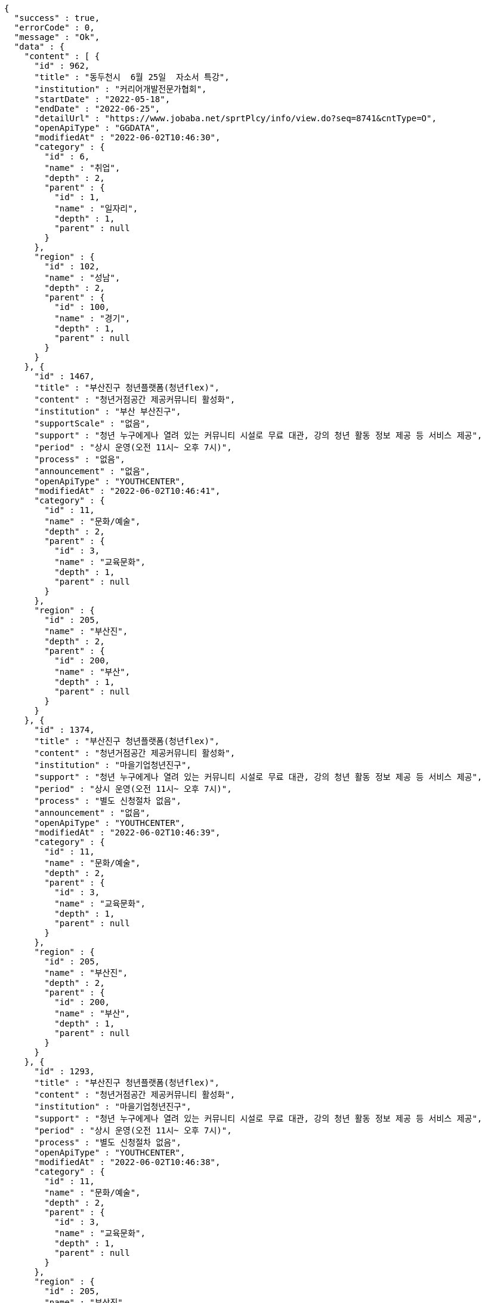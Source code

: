 [source,options="nowrap"]
----
{
  "success" : true,
  "errorCode" : 0,
  "message" : "Ok",
  "data" : {
    "content" : [ {
      "id" : 962,
      "title" : "동두천시  6월 25일  자소서 특강",
      "institution" : "커리어개발전문가협회",
      "startDate" : "2022-05-18",
      "endDate" : "2022-06-25",
      "detailUrl" : "https://www.jobaba.net/sprtPlcy/info/view.do?seq=8741&cntType=O",
      "openApiType" : "GGDATA",
      "modifiedAt" : "2022-06-02T10:46:30",
      "category" : {
        "id" : 6,
        "name" : "취업",
        "depth" : 2,
        "parent" : {
          "id" : 1,
          "name" : "일자리",
          "depth" : 1,
          "parent" : null
        }
      },
      "region" : {
        "id" : 102,
        "name" : "성남",
        "depth" : 2,
        "parent" : {
          "id" : 100,
          "name" : "경기",
          "depth" : 1,
          "parent" : null
        }
      }
    }, {
      "id" : 1467,
      "title" : "부산진구 청년플랫폼(청년flex)",
      "content" : "청년거점공간 제공커뮤니티 활성화",
      "institution" : "부산 부산진구",
      "supportScale" : "없음",
      "support" : "청년 누구에게나 열려 있는 커뮤니티 시설로 무료 대관, 강의 청년 활동 정보 제공 등 서비스 제공",
      "period" : "상시 운영(오전 11시~ 오후 7시)",
      "process" : "없음",
      "announcement" : "없음",
      "openApiType" : "YOUTHCENTER",
      "modifiedAt" : "2022-06-02T10:46:41",
      "category" : {
        "id" : 11,
        "name" : "문화/예술",
        "depth" : 2,
        "parent" : {
          "id" : 3,
          "name" : "교육문화",
          "depth" : 1,
          "parent" : null
        }
      },
      "region" : {
        "id" : 205,
        "name" : "부산진",
        "depth" : 2,
        "parent" : {
          "id" : 200,
          "name" : "부산",
          "depth" : 1,
          "parent" : null
        }
      }
    }, {
      "id" : 1374,
      "title" : "부산진구 청년플랫폼(청년flex)",
      "content" : "청년거점공간 제공커뮤니티 활성화",
      "institution" : "마을기업청년진구",
      "support" : "청년 누구에게나 열려 있는 커뮤니티 시설로 무료 대관, 강의 청년 활동 정보 제공 등 서비스 제공",
      "period" : "상시 운영(오전 11시~ 오후 7시)",
      "process" : "별도 신청절차 없음",
      "announcement" : "없음",
      "openApiType" : "YOUTHCENTER",
      "modifiedAt" : "2022-06-02T10:46:39",
      "category" : {
        "id" : 11,
        "name" : "문화/예술",
        "depth" : 2,
        "parent" : {
          "id" : 3,
          "name" : "교육문화",
          "depth" : 1,
          "parent" : null
        }
      },
      "region" : {
        "id" : 205,
        "name" : "부산진",
        "depth" : 2,
        "parent" : {
          "id" : 200,
          "name" : "부산",
          "depth" : 1,
          "parent" : null
        }
      }
    }, {
      "id" : 1293,
      "title" : "부산진구 청년플랫폼(청년flex)",
      "content" : "청년거점공간 제공커뮤니티 활성화",
      "institution" : "마을기업청년진구",
      "support" : "청년 누구에게나 열려 있는 커뮤니티 시설로 무료 대관, 강의 청년 활동 정보 제공 등 서비스 제공",
      "period" : "상시 운영(오전 11시~ 오후 7시)",
      "process" : "별도 신청절차 없음",
      "openApiType" : "YOUTHCENTER",
      "modifiedAt" : "2022-06-02T10:46:38",
      "category" : {
        "id" : 11,
        "name" : "문화/예술",
        "depth" : 2,
        "parent" : {
          "id" : 3,
          "name" : "교육문화",
          "depth" : 1,
          "parent" : null
        }
      },
      "region" : {
        "id" : 205,
        "name" : "부산진",
        "depth" : 2,
        "parent" : {
          "id" : 200,
          "name" : "부산",
          "depth" : 1,
          "parent" : null
        }
      }
    }, {
      "id" : 939,
      "title" : "새일여성인턴 모집",
      "institution" : "성남여성인력개발센터",
      "startDate" : "2022-04-11",
      "endDate" : "2022-12-31",
      "detailUrl" : "https://www.jobaba.net/sprtPlcy/info/view.do?seq=8529&cntType=O",
      "openApiType" : "GGDATA",
      "modifiedAt" : "2022-06-02T10:46:30",
      "category" : {
        "id" : 6,
        "name" : "취업",
        "depth" : 2,
        "parent" : {
          "id" : 1,
          "name" : "일자리",
          "depth" : 1,
          "parent" : null
        }
      },
      "region" : {
        "id" : 102,
        "name" : "성남",
        "depth" : 2,
        "parent" : {
          "id" : 100,
          "name" : "경기",
          "depth" : 1,
          "parent" : null
        }
      }
    } ],
    "pageable" : {
      "sort" : {
        "empty" : false,
        "sorted" : true,
        "unsorted" : false
      },
      "offset" : 5,
      "pageSize" : 5,
      "pageNumber" : 1,
      "paged" : true,
      "unpaged" : false
    },
    "last" : false,
    "totalPages" : 7,
    "totalElements" : 31,
    "first" : false,
    "size" : 5,
    "number" : 1,
    "sort" : {
      "empty" : false,
      "sorted" : true,
      "unsorted" : false
    },
    "numberOfElements" : 5,
    "empty" : false
  }
}
----